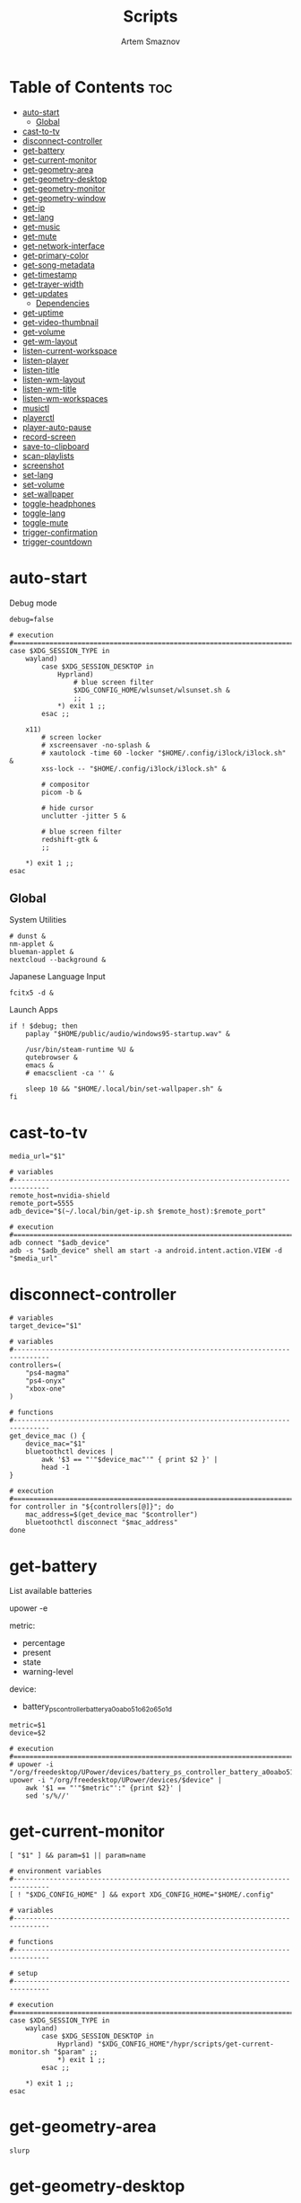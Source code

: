 :PROPERTIES:
:ID:       d4c60fae-8667-4066-902f-692a61572338
:END:
#+title:       Scripts
#+author:      Artem Smaznov
#+description: Miscalenious scripts
#+startup:     overview
#+property:    header-args :shebang #!/usr/bin/env bash
#+auto_tangle: t

* Table of Contents :toc:
- [[#auto-start][auto-start]]
  - [[#global][Global]]
- [[#cast-to-tv][cast-to-tv]]
- [[#disconnect-controller][disconnect-controller]]
- [[#get-battery][get-battery]]
- [[#get-current-monitor][get-current-monitor]]
- [[#get-geometry-area][get-geometry-area]]
- [[#get-geometry-desktop][get-geometry-desktop]]
- [[#get-geometry-monitor][get-geometry-monitor]]
- [[#get-geometry-window][get-geometry-window]]
- [[#get-ip][get-ip]]
- [[#get-lang][get-lang]]
- [[#get-music][get-music]]
- [[#get-mute][get-mute]]
- [[#get-network-interface][get-network-interface]]
- [[#get-primary-color][get-primary-color]]
- [[#get-song-metadata][get-song-metadata]]
- [[#get-timestamp][get-timestamp]]
- [[#get-trayer-width][get-trayer-width]]
- [[#get-updates][get-updates]]
  - [[#dependencies][Dependencies]]
- [[#get-uptime][get-uptime]]
- [[#get-video-thumbnail][get-video-thumbnail]]
- [[#get-volume][get-volume]]
- [[#get-wm-layout][get-wm-layout]]
- [[#listen-current-workspace][listen-current-workspace]]
- [[#listen-player][listen-player]]
- [[#listen-title][listen-title]]
- [[#listen-wm-layout][listen-wm-layout]]
- [[#listen-wm-title][listen-wm-title]]
- [[#listen-wm-workspaces][listen-wm-workspaces]]
- [[#musictl][musictl]]
- [[#playerctl][playerctl]]
- [[#player-auto-pause][player-auto-pause]]
- [[#record-screen][record-screen]]
- [[#save-to-clipboard][save-to-clipboard]]
- [[#scan-playlists][scan-playlists]]
- [[#screenshot][screenshot]]
- [[#set-lang][set-lang]]
- [[#set-volume][set-volume]]
- [[#set-wallpaper][set-wallpaper]]
- [[#toggle-headphones][toggle-headphones]]
- [[#toggle-lang][toggle-lang]]
- [[#toggle-mute][toggle-mute]]
- [[#trigger-confirmation][trigger-confirmation]]
- [[#trigger-countdown][trigger-countdown]]

* auto-start
:PROPERTIES:
:header-args: :shebang #!/usr/bin/env bash :tangle auto-start.sh
:END:
Debug mode
#+begin_src shell
debug=false
#+end_src

#+begin_src shell
# execution
#===============================================================================
case $XDG_SESSION_TYPE in
    wayland)
        case $XDG_SESSION_DESKTOP in
            Hyprland)
                # blue screen filter
                $XDG_CONFIG_HOME/wlsunset/wlsunset.sh &
                ;;
            ,*) exit 1 ;;
        esac ;;

    x11)
        # screen locker
        # xscreensaver -no-splash &
        # xautolock -time 60 -locker "$HOME/.config/i3lock/i3lock.sh" &
        xss-lock -- "$HOME/.config/i3lock/i3lock.sh" &

        # compositor
        picom -b &

        # hide cursor
        unclutter -jitter 5 &

        # blue screen filter
        redshift-gtk &
        ;;

    ,*) exit 1 ;;
esac
#+end_src

** Global
System Utilities
#+begin_src shell
# dunst &
nm-applet &
blueman-applet &
nextcloud --background &
#+end_src

Japanese Language Input
#+begin_src shell
fcitx5 -d &
#+end_src

Launch Apps
#+begin_src shell
if ! $debug; then
    paplay "$HOME/public/audio/windows95-startup.wav" &

    /usr/bin/steam-runtime %U &
    qutebrowser &
    emacs &
    # emacsclient -ca '' &

    sleep 10 && "$HOME/.local/bin/set-wallpaper.sh" &
fi
#+end_src

* cast-to-tv
#+begin_src shell :tangle cast-to-tv.sh
media_url="$1"

# variables
#-------------------------------------------------------------------------------
remote_host=nvidia-shield
remote_port=5555
adb_device="$(~/.local/bin/get-ip.sh $remote_host):$remote_port"

# execution
#===============================================================================
adb connect "$adb_device"
adb -s "$adb_device" shell am start -a android.intent.action.VIEW -d "$media_url"
#+end_src

* disconnect-controller
#+begin_src shell :tangle disconnect-controller.sh
# variables
target_device="$1"

# variables
#-------------------------------------------------------------------------------
controllers=(
    "ps4-magma"
    "ps4-onyx"
    "xbox-one"
)

# functions
#-------------------------------------------------------------------------------
get_device_mac () {
    device_mac="$1"
    bluetoothctl devices |
        awk '$3 == "'"$device_mac"'" { print $2 }' |
        head -1
}

# execution
#===============================================================================
for controller in "${controllers[@]}"; do
    mac_address=$(get_device_mac "$controller")
    bluetoothctl disconnect "$mac_address"
done
#+end_src

* get-battery
List available batteries
#+begin_example shell
upower -e
#+end_example

metric:
+ percentage
+ present
+ state
+ warning-level

device:
+ battery_ps_controller_battery_a0oabo51o62o65o1d
#+begin_src shell :tangle get-battery.sh
metric=$1
device=$2

# execution
#===============================================================================
# upower -i "/org/freedesktop/UPower/devices/battery_ps_controller_battery_a0oabo51o62o65o1d"
upower -i "/org/freedesktop/UPower/devices/$device" |
    awk '$1 == "'"$metric"':" {print $2}' |
    sed 's/%//'
#+end_src

* get-current-monitor
#+begin_src shell :tangle get-current-monitor.sh
[ "$1" ] && param=$1 || param=name

# environment variables
#-------------------------------------------------------------------------------
[ ! "$XDG_CONFIG_HOME" ] && export XDG_CONFIG_HOME="$HOME/.config"

# variables
#-------------------------------------------------------------------------------

# functions
#-------------------------------------------------------------------------------

# setup
#-------------------------------------------------------------------------------

# execution
#===============================================================================
case $XDG_SESSION_TYPE in
    wayland)
        case $XDG_SESSION_DESKTOP in
            Hyprland) "$XDG_CONFIG_HOME"/hypr/scripts/get-current-monitor.sh "$param" ;;
            *) exit 1 ;;
        esac ;;

    *) exit 1 ;;
esac
#+end_src

* get-geometry-area
#+begin_src shell :tangle get-geometry-area.sh
slurp
#+end_src

* get-geometry-desktop
#+begin_src shell :tangle get-geometry-desktop.sh
# execution
#===============================================================================
case $XDG_SESSION_TYPE in
    wayland)
        case $XDG_SESSION_DESKTOP in
            Hyprland) exit ;;
            ,*) exit 1 ;;
        esac ;;

    ,*) exit 1 ;;
esac

exit
#+end_src

* get-geometry-monitor
#+begin_src shell :tangle get-geometry-monitor.sh
# execution
#===============================================================================
case $XDG_SESSION_TYPE in
    wayland)
        case $XDG_SESSION_DESKTOP in
            Hyprland)
                # active_monitor=$(hyprctl -j activewindow | jq -r .monitor)
                # hyprctl -j monitors | jq -r '.[] | select(.id | contains(0))' | jq -r '"\(.x),\(.y) \(.width)x\(.height)"'
                exit
                ;;
            ,*) exit 1 ;;
        esac ;;

    x11)
        displays=$(xrandr --listactivemonitors |
                       grep '+' |
                       awk '{print $4, $3}' |
                       awk -F'[x/+* ]' '{print $1,$2"x"$4"+"$6"+"$7}')

        IFS=$'\n'
        declare -A display_mode

        for d in ${displays}; do
            name=$(echo "${d}" | awk '{print $1}')
            area="$(echo "${d}" | awk '{print $2}')"
            display_mode[${name}]="${area}"
        done

        unset IFS
        ;;

    ,*) exit 1 ;;
esac

exit
#+end_src

* get-geometry-window
#+begin_src shell :tangle get-geometry-window.sh
# execution
#===============================================================================
case $XDG_SESSION_TYPE in
    wayland)
        case $XDG_SESSION_DESKTOP in
            Hyprland)
                hyprctl -j activewindow |
                    jq -r '"\(.at[0]),\(.at[1]) \(.size[0])x\(.size[1])"'
                ;;
            ,*) exit 1 ;;
        esac ;;

    x11)
        # xdotool getactivewindow
        echo 0
        ;;

    ,*) exit 1 ;;
esac
#+end_src

* get-ip
#+begin_src shell :tangle get-ip.sh
target="$1"

# execution
#===============================================================================
if [[ ! $target ]]; then
    curl -s ifconfig.co
    exit
fi

host $target |
    awk '{ print $NF }'
#+end_src

* get-lang
#+begin_src shell :tangle get-lang.sh
# execution
#===============================================================================
case $XDG_SESSION_TYPE in
    wayland)
        case $XDG_SESSION_DESKTOP in
            Hyprland)
                language=$(hyprctl -j devices |
                               jq -r '.keyboards[] | select(.name | contains("wlr")) .active_keymap')
                case "$language" in
                    'English (US)') echo us;;
                    'Russian') echo ru;;
                    'Japanese') echo jp;;
                    ,*) echo err;;
                esac
                ;;
            ,*) exit 1 ;;
        esac ;;

    x11)
        setxkbmap -query |
            awk '$1=="layout:" {print $2}'
        ;;

    ,*) exit 1 ;;
esac
#+end_src

* get-music
#+begin_src shell :tangle get-music.sh
stat="$1"

# environment variables
#-------------------------------------------------------------------------------
[ ! "$XDG_MUSIC_DIR" ] && export XDG_MUSIC_DIR="$HOME/Music"

# variables
#-------------------------------------------------------------------------------
usage="""Usage:
    get-music.sh state
    get-music.sh progress
    get-music.sh volume

    get-music.sh flags
    get-music.sh repeat
    get-music.sh random
    get-music.sh single
    get-music.sh consume
    get-music.sh crossfade
    get-music.sh update

    get-music.sh song
    get-music.sh title
    get-music.sh artist
    get-music.sh album

    get-music.sh file
    get-music.sh cover_file
    get-music.sh cover_color

    get-music.sh rating
    get-music.sh play_count
    get-music.sh skip_count
    get-music.sh last_played

    get-music.sh stats """

# functions
#-------------------------------------------------------------------------------
convert_mode () {
    if [ $(mpc status "%$1%") == "on" ]; then
        echo "$2"
    else
        echo -
    fi
}

convert_crossfade () {
    if [[ $(mpc crossfade | awk '{print $2}') > 0 ]]; then
        echo "$1"
    else
        echo -
    fi
}

convert_update () {
    if mpc status | grep -q 'Updating DB'; then
        echo "$1"
    else
        echo -
    fi
}

get_track_file () {
    relative_file="$(mpc current -f %file%)"

    [ -z "$relative_file" ] && echo "" && return

    absolute_file="$XDG_MUSIC_DIR/$relative_file"
    echo "$absolute_file"
}

get_album_cover_file () {
    track_file="$(get_track_file)"
    [ -z "$track_file" ] && return

    music_track_dir="$(dirname "$track_file")"
    album_cover_file=$(find "$music_track_dir" -type f -name "cover.*" | head -1)
    if [ -z "$album_cover_file" ]; then
        echo "$XDG_MUSIC_DIR/no-cover"
    else
        echo "$album_cover_file"
    fi
}

get_album_cover_color () {
    cover_file="$(get_album_cover_file)"
    ~/.local/bin/get-primary-color.sh "$cover_file"
}

get_flags () {
    flags=(
        $(convert_mode repeat r)
        $(convert_mode random z)
        $(convert_mode single s)
        $(convert_mode consume c)
        $(convert_crossfade x)
        $(convert_update U)
    )

    for flag in "${flags[@]}"; do
        mpd_flags+="$flag"
    done

    echo "[$mpd_flags]"
}

get_progress () {
    music_progress=$(mpc status "%percenttime%" | cut -c-3 | tr -d '[:space:]')
    echo "$music_progress"
}

get_track_metadata () {
    field=$1

    case $field in
        rating)     default=0.5 ;;
        play_count) default=0   ;;
        skip_count) default=0   ;;
    esac

    track_file="$(get_track_file)"
    if [ -z "$track_file" ]; then
         [ "$field" == "last_played" ] && return
         echo $default
         return
    fi

    value="$(~/.local/bin/get-song-metadata.sh $field "$track_file")"

    [ "$value" == '$last_played' ] && return
    [ "$value" == "\$$field" ] && echo $default && return

    echo "$value"
}

get_stats () {
    rating="$(get_track_metadata rating)"
    play_count="$(get_track_metadata play_count)"
    skip_count="$(get_track_metadata skip_count)"
    last_played="$(get_track_metadata last_played)"

    echo """rating: $rating
            play_count: $play_count
            skip_count: $skip_count
            last_played: $last_played
            """ |
        column --table \
            --table-column right
}

# execution
#===============================================================================
case $1 in
    # player info
    state)    mpc status "%state%"  ;;
    progress) get_progress          ;;
    volume)   mpc status "%volume%" ;;

    # flags
    flags)     get_flags              ;;
    repeat)    convert_mode repeat  r ;;
    random)    convert_mode random  z ;;
    single)    convert_mode single  s ;;
    consume)   convert_mode consume c ;;
    crossfade) convert_crossfade    x ;;
    update)    convert_update       U ;;

    # track info
    song)   mpc current -f "%artist% · %title%" ;;
    title)  mpc current -f "%title%"            ;;
    album)  mpc current -f "%album%"            ;;
    artist) mpc current -f "%artist%"           ;;

    # files
    file)        get_track_file        ;;
    cover_file)  get_album_cover_file  ;;
    cover_color) get_album_cover_color ;;

    # mpd-stats
    rating)      get_track_metadata "$stat" ;;
    play_count)  get_track_metadata "$stat" ;;
    skip_count)  get_track_metadata "$stat" ;;
    last_played) get_track_metadata "$stat" ;;

    stats) get_stats ;;

    ,*) echo "$usage"
esac
#+end_src

* get-mute
#+begin_src shell :tangle get-mute.sh
# variables
#-------------------------------------------------------------------------------
stream=$( amixer sget Master |
              grep "%" |
              awk -F'[][]' '{print $4}' |
              sort -u )

# execution
#===============================================================================
case $stream in
    on) echo off ;;
    ,*) echo on ;;
esac
#+end_src

* get-network-interface
#+begin_src shell :tangle get-network-interface.sh
route |
    awk '$1 == "default" {print $8}' |
    head -1
#+end_src

* get-primary-color
#+begin_src shell :tangle get-primary-color.sh
image="$1"
[ $2 ] && colors=$2 || colors=1

# execution
#===============================================================================
convert "$image" -scale $colorsx$colors\! -format %c -colors $colors histogram:info:- | awk '{print $3}'
#+end_src

* get-song-metadata
See ~beet fields~ for a list of available fields
#+begin_src shell :tangle get-song-metadata.sh
field="$1"
music_file="$2"

# execution
#===============================================================================
beet list "path:$music_file" -f "\$$field"
#+end_src

* get-timestamp
#+begin_src shell :tangle get-timestamp.sh
# variables
#-------------------------------------------------------------------------------
timestamp='+%Y-%m-%d_%H-%M-%S'

# execution
#===============================================================================
date "$timestamp"
#+end_src

* get-trayer-width
#+begin_src shell :tangle get-trayer-width.sh
# execution
#===============================================================================
if [ $(pidof trayer) ]; then
    xprop -name panel |
        grep 'program specified minimum size' |
        awk '{print $5}'
else
    echo 0
fi
#+end_src

* get-updates
get-updates
#+begin_src shell :tangle get-updates.sh
# variables
#-------------------------------------------------------------------------------
updates_file="/var/cache/pacman/updates"

# setup
#-------------------------------------------------------------------------------
if [ ! -f "$updates_file" ]; then
    echo "Error: $updates_file is missing!"
    exit 1
fi

# execution
#===============================================================================
cat "$updates_file" |
    wc -l
#+end_src

get-update-flags
#+begin_src shell :tangle get-update-flags.sh
# variables
#-------------------------------------------------------------------------------
updates_file="/var/cache/pacman/updates"

# setup
#-------------------------------------------------------------------------------
cat "$updates_file" | grep -q "wine"      && flag+=w
cat "$updates_file" | grep -q "mesa"      && flag+=m
cat "$updates_file" | grep -q "linux-zen" && flag+=k

# execution
#===============================================================================
echo "$flag"
#+end_src

** Dependencies
~/opt/pacman/refresh-updates.sh~
#+begin_src shell
checkupdates --nocolor > /var/cache/pacman/updates || true
#+end_src

Run after using pacman
~/etc/pacman.d/hooks/refresh-updates.hook~
#+begin_src conf
[Trigger]
Operation = Install
Operation = Upgrade
Operation = Remove
Type = Package
Target = *

[Action]
Description = Refreshing updates cache
When = PostTransaction
Exec = /bin/sh -c '/opt/pacman/refresh-updates.sh'
#+end_src

Run every 15 min
~crontab -e~
#+begin_src cron
*/15 * * * * /opt/pacman/refresh-updates.sh
#+end_src

* get-uptime
#+begin_src shell :tangle get-uptime.sh
uptime --pretty |
    sed -e 's/up //' \
        -e 's/ \([a-z]\)\w*,*/\1/g' |
    awk '{print $1 " " $2}'
#+end_src

* get-video-thumbnail
#+begin_src shell :tangle get-video-thumbnail.sh
video_file="$1"
size="$2"

# variables
#-------------------------------------------------------------------------------
[ -z "$video_file" ] && echo "[ERROR] video file required as an argument" && exit 1
[ -z "$size" ] && size=300

# execution
#===============================================================================
ffmpeg \
    -i "$video_file" \
    -ss 00:00:05 \
    -vframes 1 \
    -vf "thumbnail,crop=min(iw\,ih):min(iw\,ih),scale=$size:$size" \
    -loglevel quiet \
    -y \
    /tmp/thumbnail.jpg
#+end_src

* get-volume
#+begin_src shell :tangle get-volume.sh
amixer sget Master |
    grep "%" |
    awk -F'[][]' '{print $2}' |
    tr -d '%' |
    sort -r |
    head -1
#+end_src

* get-wm-layout
#+begin_src shell :tangle get-wm-layout.sh
# execution
#===============================================================================
case $XDG_SESSION_TYPE in
    wayland)
        case $XDG_SESSION_DESKTOP in
            Hyprland)
                hyprctl getoption -j general:layout |
                    jq -r .str
                ;;
            ,*) exit 1 ;;
        esac ;;

    ,*) exit 1 ;;
esac
#+end_src

* listen-current-workspace
active workspace
#+begin_src shell :tangle listen-current-workspace.sh
xprop -spy -root _NET_CURRENT_DESKTOP |
    while read workspace_index; do
        echo $workspace_index |
            awk '{print $3}'
    done
#+end_src

* listen-player
#+begin_src shell :tangle listen-player.sh
player="$2"

# variables
#-------------------------------------------------------------------------------
player_arg=""
[ -n "$player" ] && player_arg="--player=$player"

# functions
#-------------------------------------------------------------------------------
listen_metadata () {
    playerctl metadata \
        --follow \
        "$player_arg" \
        --format "{{$1}}"
}

listen_metadata_lc () {
    playerctl metadata \
        --follow \
        "$player_arg" \
        --format "{{lc($1)}}"
}

listen_metadata_path () {
    playerctl metadata \
        --follow \
        "$player_arg" \
        --format "{{$1}}"
}

listen_metadata_icon () {
    playerctl metadata \
        --follow \
        "$player_arg" \
        --format "{{emoji($1)}}"
}

listen_album_color () {
    listen_metadata "$1" | while read -r cover_file; do
        ~/.local/bin/get-primary-color.sh "$cover_file"
    done
}

listen_mpd_event () {
    event="$1"
    field="$2"

    ~/.local/bin/get-music.sh "$field"

    mpc idleloop "$event" | while read -r line; do
        ~/.local/bin/get-music.sh "$field"
    done
}

# execution
#===============================================================================
case $1 in
    # player info
    state)       listen_metadata_lc   status     ;;
    player)      listen_metadata_lc   playerName ;;
    state_icon)  listen_metadata_icon status     ;;
    volume_icon) listen_metadata_icon volume     ;;

    # flags
    loop)      listen_metadata_lc       loop      ;;
    shuffle)   listen_metadata_lc       shuffle   ;;
    flags)     listen_mpd_event options flags     ;;
    repeat)    listen_mpd_event options repeat    ;;
    random)    listen_mpd_event options random    ;;
    single)    listen_mpd_event options single    ;;
    consume)   listen_mpd_event options consume   ;;
    crossfade) listen_mpd_event options crossfade ;;
    update)    listen_mpd_event update  update    ;;

    # track info
    title)    listen_metadata title        ;;
    artist)   listen_metadata artist       ;;
    album)    listen_metadata album        ;;
    volume)   listen_metadata volume       ;;
    progress) listen_metadata position     ;;
    duration) listen_metadata mpris:length ;;

    # files
    track_file)  listen_metadata_path      xesam:url    ;;
    cover_file)  listen_metadata           mpris:artUrl ;;
    cover_color) listen_album_color        mpris:artUrl ;;

    # mpd-stats
    rating)      listen_mpd_event player rating      ;;
    play_count)  listen_mpd_event player play_count  ;;
    skip_count)  listen_mpd_event player skip_count  ;;
    last_played) listen_mpd_event player last_played ;;

    ,*) listen_metadata $1 ;;
esac
#+end_src

* listen-title
#+begin_src shell :tangle listen-title.sh
xprop -spy -root _NET_ACTIVE_WINDOW |
    while read window_id
    do
        echo $window_id |
            awk '{print "getwindowname " $5}' |
            xdotool -
    done
#+end_src

* listen-wm-layout
#+begin_src shell :tangle listen-wm-layout.sh
# execution
#===============================================================================
case $XDG_SESSION_TYPE in
    x11)
        case $DESKTOP_SESSION in
            xmonad)
                xprop -spy -root _XMONAD_LOG |
                    stdbuf -oL sed 's/^.*= //' |
                    stdbuf -oL sed 's/^"\(.*\)"$/\1/' |
                    stdbuf -oL awk -F'::::' '{ print $2 }'
                ;;
            ,*) exit 1 ;;
        esac ;;

    ,*) exit 1 ;;
esac

exit 0
#+end_src

* listen-wm-title
#+begin_src shell :tangle listen-wm-title.sh
# execution
#===============================================================================
case $XDG_SESSION_TYPE in
    x11)
        case $DESKTOP_SESSION in
            xmonad)
                xprop -spy -root _XMONAD_LOG |
                    stdbuf -oL sed 's/^.*= //' |
                    stdbuf -oL sed 's/^"\(.*\)"$/\1/' |
                    stdbuf -oL awk -F'::::' '{ print $3 }'
                ;;
            ,*) exit 1 ;;
        esac ;;

    ,*) exit 1 ;;
esac

exit 0
#+end_src

* listen-wm-workspaces
#+begin_src shell :tangle listen-wm-workspaces.sh
# execution
#===============================================================================
case $XDG_SESSION_TYPE in
    x11)
        case $DESKTOP_SESSION in
            xmonad)
                xprop -spy -root _XMONAD_LOG |
                    stdbuf -oL sed 's/^.*= //' |
                    stdbuf -oL sed 's/^"\(.*\)"$/\1/' |
                    stdbuf -oL awk -F'::::' "{ print \$1 }"
                ;;
            ,*) exit 1 ;;
        esac ;;

    ,*) exit 1 ;;
esac

exit 0
#+end_src

#+begin_src shell :tangle listen-wm-workspaces.sh :tangle no
# execution
#===============================================================================
case $XDG_SESSION_TYPE in
    x11)
        case $DESKTOP_SESSION in
            xmonad)
                xprop -spy -root _XMONAD_LOG |
                    stdbuf -oL sed 's/^.*= //' |
                    stdbuf -oL sed 's/^"\(.*\)"$/\1/' |
                    stdbuf -oL awk -F'::::' "{ print \"[\\\"\" \$1 \"\\\"]\" }" |
                    stdbuf -oL sed 's/ /\", \"/g'
                ;;
            ,*) exit 1 ;;
        esac ;;

    ,*) exit 1 ;;
esac

exit 0
#+end_src

* musictl
#+begin_src shell :tangle musictl.sh
seek="$2"

# execution
#===============================================================================
case $1 in
    toggle)    mpc toggle       ;;
    stop)      mpc stop         ;;
    prev)      mpc prev         ;;
    next)      mpc next         ;;
    goto)      mpc seek "$seek" ;;

    repeat)    mpc repeat       ;;
    random)    mpc random       ;;
    single)    mpc single       ;;
    consume)   mpc consume      ;;

    vol-up)    mpc volume +2    ;;
    vol-down)  mpc volume -2    ;;
esac
#+end_src

* playerctl
#+begin_src shell :tangle playerctl.sh
# player="$2"

# execution
#===============================================================================
case $1 in
    toggle)    playerctl play-pause   ;;
    stop)      playerctl stop         ;;
    prev)      playerctl previous     ;;
    next)      playerctl next         ;;

    vol-up)    playerctl volume 0.02+ ;;
    vol-down)  playerctl volume 0.02- ;;
esac
#+end_src

* player-auto-pause
Requirements
#+begin_src shell
sudo pacman -S mpv-mpris playerctl
paru -S mpd-mpris
#+end_src
or (~mpdris2~ doesn't show embedded album covers)
#+begin_src shell
paru -S mpdris2
#+end_src

Systemd service
#+begin_src conf :shebang :tangle ~/.config/systemd/user/player-auto-pause.service
[Unit]
Description=Pause all MPRIS players when new one starts

[Service]
Type=simple
ExecStart=/home/artem/.local/bin/player-auto-pause.sh

[Install]
WantedBy=default.target
#+end_src

Running script
#+begin_src shell :tangle player-auto-pause.sh
# functions
#-------------------------------------------------------------------------------
function get_all_players {
    playerctl --list-all
}

function get_current_player {
    playerctl --list-all | head -1
}

function get_player_state {
    player="$1"
    playerctl --player "$player" status
}

function pause_players_except {
    new_player="$1"
    players=$(get_all_players)

    for player in $players; do
        if [ "$player" != "$new_player" ]; then
            pause_player "$player"
        fi
    done
}

function pause_player {
    player=$1

    echo "[INFO] pausing player: $player"
    playerctl --player "$player" pause
}

last_player=""

# execution
#===============================================================================
while true; do
    new_player=$(get_current_player)
    new_player_state=$(get_player_state $new_player)

    if [[ "$new_player" != "$last_player" && "$new_player_state" == "Playing" ]]; then
        last_player="$new_player"
        pause_players_except "$new_player"
    fi

    sleep 1
done
#+end_src

Enabling
#+begin_src shell
sudo systemctl daemon-reload
systemctl --user enable --now player-auto-pause.service
#+end_src

* record-screen
#+begin_src shell :tangle record-screen.sh
scope="$1"

# environment variables
#-------------------------------------------------------------------------------
[ ! "$XDG_VIDEOS_DIR" ] && export XDG_VIDEOS_DIR="$HOME/Videos"

# variables
#-------------------------------------------------------------------------------
record_dir="$XDG_VIDEOS_DIR/recordings"
record_name="recording"
record_format="mp4"
record_file="$record_dir/$record_name-$(~/.local/bin/get-timestamp.sh).$record_format"
record_delay=3

mkdir -p "${record_dir}"

# Audio Settings
audio_device='alsa_output.usb-Focusrite_Scarlett_2i2_USB_Y86EP6H211E46C-00.analog-stereo.monitor'

# Xorg

# Video Settings
resolution='1920x1080'
fps='30'

# functions
#-------------------------------------------------------------------------------
xorg_capture() {
    ffmpeg \
        -video_size $resolution -framerate $fps \
        -f x11grab -i "$DISPLAY" \
        -f pulse -ac 2 -i $audio_device \
        -codec:v libx264 -preset ultrafast \
        -codec:a copy \
        $record_dir/screenrecording-$(~/.local/bin/get-timestamp.sh).mkv
}

# setup
#-------------------------------------------------------------------------------

# execution
#===============================================================================

case $scope in
    monitor)
        message="Active monitor"
        monitor=$(~/.local/bin/get-current-monitor.sh name) || exit 1

        ~/.local/bin/trigger-countdown.sh $record_delay
        wf-recorder \
            --output "$monitor" \
            --audio="$audio_device" \
            --file="$record_file" ||
            exit 1
        ;;

    area)
        message="Area selection"
        geometry=$(~/.local/bin/get-geometry-area.sh) || exit 1

        ~/.local/bin/trigger-countdown.sh $record_delay
        wf-recorder \
            --geometry "$geometry" \
            --audio="$audio_device" \
            --file="$record_file" ||
            exit 1
        ;;

    window)
        message="Active window"
        geometry=$(~/.local/bin/get-geometry-window.sh) || exit 1

        ~/.local/bin/trigger-countdown.sh $record_delay
        wf-recorder \
            --geometry "$geometry" \
            --audio="$audio_device" \
            --file="$record_file" ||
            exit 1
        ;;

    # desktop)
    #     message="Full desktop"
    #     geometry=$(~/.local/bin/get-geometry-desktop.sh) || exit 1

    #     ~/.local/bin/trigger-countdown.sh $record_delay
    #     wf-recorder \
    #         --geometry "$geometry" \
    #         --audio="$audio_device" \
    #         --file="$record_file" ||
    #         exit 1
    #     ;;

    *)
        echo -e """error: invalid option '$scope'

accepted options:
  - monitor
  - area
  - window
  - desktop"""
        exit 1
        ;;
esac

notify-send --urgency=low "Recording saved!" "$message"
#+end_src

* save-to-clipboard
#+begin_src shell :tangle save-to-clipboard.sh
type="$1" # image/png
# screenshot.sh monitor | save-to-clipboard.sh image/png

# execution
#===============================================================================
case "$XDG_SESSION_TYPE" in
    wayland) wl-copy -t "$type" ;;

    x11) xclip -selection clipboard -t "$type" ;;

    ,*) err "Unknown display server" ;;
esac
#+end_src

* scan-playlists
#+begin_src shell :tangle scan-playlists.sh
# environment variables
#-------------------------------------------------------------------------------
[ ! "$XDG_MUSIC_DIR" ] && export XDG_MUSIC_DIR="$HOME/Music"
[ ! "$XDG_CONFIG_HOME" ] && export XDG_CONFIG_HOME="$HOME/.config"

# variables
#-------------------------------------------------------------------------------
music_dir="$XDG_MUSIC_DIR"
playlists_dir="$XDG_CONFIG_HOME/mpd/playlists"

# setup
#-------------------------------------------------------------------------------
cd "$music_dir" || exit 1

# execution
#===============================================================================
echo "Broken song links:"
echo "------------------"
for playlist in "$playlists_dir"/*; do
    playlist=$(basename "$playlist" .m3u)

    while read -r song; do
        ls "$song" &>/dev/null || echo "$playlist: $song"
    done <"$playlists_dir/$playlist.m3u"
done
#+end_src

* screenshot
#+begin_src shell :tangle screenshot.sh
scope="$1"

# environment variables
#-------------------------------------------------------------------------------
[ ! "$XDG_PICTURES_DIR" ] && export XDG_PICTURES_DIR="$HOME/Pictures"

# variables
#-------------------------------------------------------------------------------
screen_dir="$XDG_PICTURES_DIR/screenshots"
screen_name="screenshot"
screen_format="png"

shutter="/usr/share/sounds/freedesktop/stereo/camera-shutter.oga"

# functions
#-------------------------------------------------------------------------------
set_screen_file() {
    timestamp=$(~/.local/bin/get-timestamp.sh)
    screen_file="$screen_dir/$screen_name-$timestamp.$screen_format"
}

screenshot_wayland() {
    set_screen_file
    if [[ ! $geometry ]]; then
        grim "$screen_file" || exit 1
    else
        grim -g "$geometry" "$screen_file" || exit 1
    fi

    paplay "$shutter"
}

screenshot_xorg() {
    exit 1
    maim -u --geometry "$geometry" | tee "$screen_file" | ~/.local/bin/save-to-clipboard.sh image/png || exit 1
    maim -u --capturebackground -i $(xdotool getactivewindow) | tee "$screen_file" | ~/.local/bin/save-to-clipboard.sh image/png || exit 1
    maim -u --capturebackground --select -n | tee "$screen_file" | ~/.local/bin/save-to-clipboard.sh image/png || exit 1
    maim -u | tee "$screen_file" | ~/.local/bin/save-to-clipboard.sh image/png || exit 1
}

screenshot_android() {
    remote_host="$1"
    remote_port="$2"

    screen_name="tv-screenshot"
    screen_format="png"
    set_screen_file

    remote_dir="/sdcard/Pictures/Screenshots"
    remote_file="$remote_dir/$screen_name.$screen_format"

    adb_device="$(~/.local/bin/get-ip.sh $remote_host):$remote_port"

    adb connect "$adb_device"
    adb -s "$adb_device" shell mkdir -p "$remote_dir"
    adb -s "$adb_device" shell screencap -p "$remote_file"
    paplay "$shutter"
    adb -s "$adb_device" pull "$remote_file" "$screen_file"
    adb -s "$adb_device" shell rm "$remote_file"
}

# setup
#-------------------------------------------------------------------------------
case $scope in
    monitor)
        message="Active monitor"
        geometry=$(~/.local/bin/get-geometry-monitor.sh) || exit 1
        ;;
    area)
        message="Area selection"
        geometry=$(~/.local/bin/get-geometry-area.sh) || exit 1
        ;;
    window)
        message="Active window"
        geometry=$(~/.local/bin/get-geometry-window.sh) || exit 1
        ;;
    desktop)
        message="Full desktop"
        geometry=$(~/.local/bin/get-geometry-desktop.sh) || exit 1
        ;;
    tv)
        message="TV"
        ;;
    ,*)
        echo -e """error: invalid option '$scope'

accepted options:
  - monitor
  - area
  - window
  - desktop
  - tv"""
        exit 1
        ;;
esac

# execution
#===============================================================================
mkdir -p "${screen_dir}"

case $scope in
    tv) screenshot_android nvidia-shield 5555 ;;
    ,*) case $XDG_SESSION_TYPE in
           wayland) screenshot_wayland ;;
           x11) screenshot_xorg ;;
       esac
       ;;
esac

notify-send --urgency low "Screenshot saved!" "$message" --icon "$screen_file"
#+end_src

* set-lang
#+begin_src shell :tangle set-lang.sh
#
# Usage: set-lang.sh [language]
# Examples:
# - set-lang.sh jp
# - set-lang.sh en

# execution
#===============================================================================
setxkbmap -layout $1

if [ $(eww ping 2> /dev/null) == "pong" ]; then
    eww update kbd=$1
fi
#+end_src

* set-volume
#+begin_src shell :tangle set-volume.sh
#
# Usage: set-volume.sh [+-] [%step]
# Examples:
# - set-volume.sh + 2
# - set-volume.sh - 1

direction=$1
step=$2

# execution
#===============================================================================
amixer -q sset Master ${step}%${direction} unmute
#+end_src

* set-wallpaper
#+begin_src shell :tangle set-wallpaper.sh
wallpaper_category=$1

# environment variables
#-------------------------------------------------------------------------------
[ ! "$XDG_PICTURES_DIR" ] && export XDG_PICTURES_DIR="$HOME/Pictures"
[ ! "$XDG_STATE_HOME" ] && export XDG_STATE_HOME="$HOME/.local/state"

# variables
#-------------------------------------------------------------------------------
wallpaper_category_file="$XDG_STATE_HOME/wallpaper"
wallpapers_dir="$XDG_PICTURES_DIR/wallpapers"

# functions
#-------------------------------------------------------------------------------
function getLastCategory {
    last_category="faded"
    if [ -f "$wallpaper_category_file" ]; then
        last_category=$(cat "$wallpaper_category_file")
    fi
}

function handleCategoryInput {
    wallpaper_category="$1"
    if [ ! "$wallpaper_category" ]; then
        wallpaper_category="$last_category"
    fi
}

function updateStateFile {
    caterogy="$1"
    echo "$caterogy" >"$wallpaper_category_file"
}

function selectRandomWallpaper {
    category="$1"
    # wallpaper=$(find "$wallpapers_dir/$category" -type f,l | shuf -n 1)
    wallpaper=$(find "$wallpapers_dir/$category" -type f | shuf -n 1)
}

# functions - x11
#-------------------------------------------------------------------------------
function setNitrogen {
    monitors=$(xrandr --query |
                   grep -e '\sconnected' |
                   awk '{print $1}')

    for monitor in $monitors; do
        nitrogen --set-zoom-fill --random --head="$monitor" "$wallpapers_dir/$wallpaper_category"
    done
}

# functions - wayland
#-------------------------------------------------------------------------------
function setHyprPaper {
    monitors=$(hyprctl -j monitors | jq -r '.[].name')

    [ ! "$(pidof hyprpaper)" ] && hyprpaper &

    hyprctl hyprpaper unload all

    for monitor in $monitors; do
        selectRandomWallpaper "$wallpaper_category"
        hyprctl hyprpaper preload "$wallpaper"
        hyprctl hyprpaper wallpaper "$monitor,$wallpaper"
    done
}

function setWPaperD {
    config_file="$XDG_CONFIG_HOME/wpaperd/wallpaper.toml"
    sed -i "s|path = .*$|path = \"$wallpapers_dir/$wallpaper_category\"|" "$config_file"

    # restart wpaperd
    [ "$(pidof wpaperd)" ] && killall wpaperd
    wpaperd
}

# execution
#===============================================================================
getLastCategory
handleCategoryInput "$wallpaper_category"
updateStateFile "$wallpaper_category"

case $XDG_SESSION_TYPE in
    wayland)
        setWPaperD
        ;;

    x11)
        export DISPLAY=":0"
        setNitrogen
        ;;

    ,*) exit 1 ;;
esac
#+end_src

* toggle-headphones
#+begin_src shell :tangle toggle-headphones.sh
# variables
#-------------------------------------------------------------------------------
headphones_name="momentum-4"

# functions
#-------------------------------------------------------------------------------
get_device_mac () {
    device_mac="$1"
    bluetoothctl devices |
        awk '$3 == "'"$device_mac"'" { print $2 }'
}

is_device_blocked () {
    device_mac="$1"
    bluetoothctl info "$device_mac" |
        awk '$1 == "Blocked:" { print $2 }'
}

toggle_action () {
    device_blocked="$1"
    [ "$device_blocked" == "yes" ] &&
        action="unblock" ||
            action="block"

    echo "$action"
}

# setup
#-------------------------------------------------------------------------------
headphones_mac=$(get_device_mac "$headphones_name")
headhones_blocked=$(is_device_blocked "$headphones_mac")

# execution
#===============================================================================
case $headhones_blocked in
    no)
        bluetoothctl block "$headphones_mac"
    ;;
    yes)
        bluetoothctl unblock "$headphones_mac"
        bluetoothctl connect "$headphones_mac"
    ;;
esac
#+end_src

* toggle-lang
#+begin_src shell :tangle toggle-lang.sh
# variables
#-------------------------------------------------------------------------------
scripts_dir="$HOME/.local/bin"

# functions - x11
#-------------------------------------------------------------------------------
toggle_x11 () {
    case $("$scripts_dir/get-lang.sh") in
        'us') new_lang='ru' ;;
        'ru') new_lang='jp' ;;
        'jp') new_lang='us' ;;
        *) new_lang='us' ;;
    esac

    "$scripts_dir/set-lang.sh $new_lang"

    case $new_lang in
        'jp') fcitx5-remote -o ;; # enable japanese
        *) fcitx5-remote -c ;;    # disable japanese
    esac
}

# functions - wayland
#-------------------------------------------------------------------------------
toggle_wayland () {
    case $XDG_CURRENT_DESKTOP in
        'Hyprland') toggle_hyprland ;;
    esac
}

toggle_hyprland () {
    keyboard_device="massdrop-inc.-ctrl-keyboard"
    hyprctl switchxkblayout "$keyboard_device" next
    case $("$scripts_dir/get-lang.sh") in
        'Japanese') fcitx5-remote -o ;; # enable japanese
        *) fcitx5-remote -c ;;          # disable japanese
    esac
}

# execution
#===============================================================================
case $XDG_SESSION_TYPE in
    x11) toggle_x11 ;;
    wayland) toggle_wayland ;;
esac
#+end_src

* toggle-mute
#+begin_src shell :tangle toggle-mute.sh
amixer -q sset Master toggle
#+end_src

* trigger-confirmation
#+begin_src shell :tangle trigger-confirmation.sh
prompt="$1"

# execution
#===============================================================================
echo -e "Yes\nNo" |
    wofi -dmenu -i -p "$prompt"
#+end_src

* trigger-countdown
#+begin_src shell :tangle trigger-countdown.sh
duration=$1

# execution
#===============================================================================
while (( $duration > 0 )); do
    notify-send "Starting recording in" "$duration"

    sleep 1
    dunstctl close
    ((duration--))
done
#+end_src

